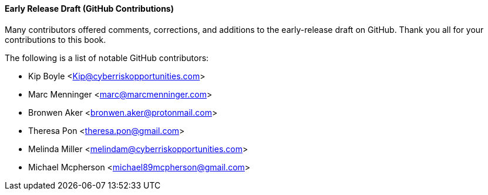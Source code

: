 [[github_contrib]]
==== Early Release Draft (GitHub Contributions)

Many contributors offered comments, corrections, and additions to the early-release draft on GitHub. Thank you all for your contributions to this book.

The following is a list of notable GitHub contributors:

* Kip Boyle <Kip@cyberriskopportunities.com>
* Marc Menninger <marc@marcmenninger.com>
* Bronwen Aker <bronwen.aker@protonmail.com>
* Theresa Pon <theresa.pon@gmail.com>
* Melinda Miller <melindam@cyberriskopportunities.com>
* Michael Mcpherson <michael89mcpherson@gmail.com>


